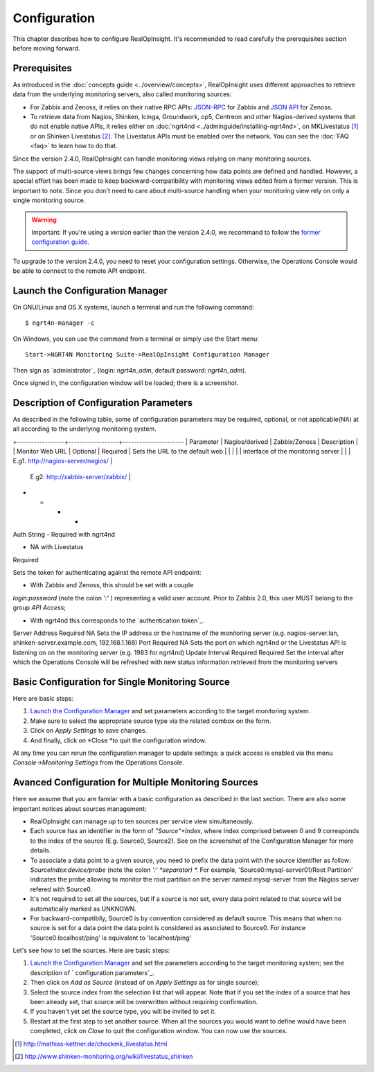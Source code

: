 =====================================
Configuration
=====================================
This chapter describes how to configure RealOpInsight. 
It's recommended to read carefully the prerequisites section before moving
forward.


Prerequisites
-------------

As introduced in the :doc:`concepts guide <../overview/concepts>`, 
RealOpInsight uses different approaches to retrieve data from the 
underlying monitoring servers, also called monitoring sources:


+ For Zabbix and Zenoss, it relies on their native RPC APIs: `JSON-RPC`_ 
  for Zabbix and `JSON API`_ for Zenoss.
+ To retrieve data from Nagios, Shinken, Icinga, Groundwork, op5,
  Centreon and other Nagios-derived systems that do not enable native
  APIs, it relies either on :doc:`ngrt4nd <../adminguide/installing-ngrt4nd>`, 
  on MKLivestatus [#mkls]_ or on Shinken Livestatus [#shinkenls]_. 
  The Livestatus APIs must be enabled over the network. You can see the 
  :doc:`FAQ <faq>` to learn how to do that.


Since the version 2.4.0, RealOpInsight can handle monitoring views
relying on many monitoring sources.

The support of multi-source views brings few changes concerning how
data points are defined and handled. However, a special effort has
been made to keep backward-compatibility with monitoring views edited
from a former version. This is important to note. Since you don't need
to care about multi-source handling when your monitoring view rely on
only a single monitoring source.

.. warning::

  Important: If you're using a version earlier than the version 2.4.0,
  we recommand to follow the `former configuration guide`_.

To upgrade to the version 2.4.0, you need to reset your configuration
settings. Otherwise, the Operations Console would be able to connect
to the remote API endpoint.


Launch the Configuration Manager
--------------------------------

On GNU/Linux and OS X systems, launch a terminal and run the following
command:

::

    $ ngrt4n-manager -c


On Windows, you can use the command from a terminal or simply use the
Start menu:

::

    Start->NGRT4N Monitoring Suite->RealOpInsight Configuration Manager


Then sign as `administrator`_ (login: *ngrt4n_adm*, default password:
*ngrt4n_adm*).



Once signed in, the configuration window will be loaded; there is a
screenshot.




Description of Configuration Parameters
---------------------------------------

As described in the following table, some of configuration parameters
may be required, optional, or not applicable(NA) at all according to
the underlying monitoring system.

+-----------------+------------------+----------------------
| Parameter       | Nagios/derived   | Zabbix/Zenoss             | Description                         |
| Monitor Web URL | Optional         | Required                  | Sets the URL to the default web     |
|                 |                  |                           | interface of the monitoring server  |
|                                                                | E.g1. http://nagios-server/nagios/  |
                                                                 | E.g2: http://zabbix-server/zabbix/  |
+                  +                   +                            +
Auth String       - Required with ngrt4nd

- NA with Livestatus

Required

Sets the token for authenticating against the remote API endpoint:

* With Zabbix and Zenoss, this should be set with a couple
*login:password* (note the colon *':'* ) representing a valid user
account. Prior to Zabbix 2.0, this user MUST belong to the group *API
Access*;

* With ngrt4nd this corresponds to the `authentication token`_.
Server Address Required NA
Sets the IP address or the hostname of the monitoring server (e.g.
nagios-server.lan, shinken-server.example.com, 192.168.1.168)
Port Required NA
Sets the port on which ngrt4nd or the Livestatus API is listening on
on the monitoring server (e.g. 1983 for ngrt4nd)
Update Interval Required Required Set the interval after which the
Operations Console will be refreshed with new status information
retrieved from the monitoring servers


Basic Configuration for Single Monitoring Source
------------------------------------------------

Here are basic steps:


#. `Launch the Configuration Manager`_ and set parameters according to
   the target monitoring system.
#. Make sure to select the appropriate source type via the related
   combox on the form.
#. Click on *Apply Settings* to save changes.
#. And finally, click on *Close *to quit the configuration window.

At any time you can rerun the configuration manager to update
settings; a quick access is enabled via the menu *Console->Monitoring
Settings* from the Operations Console.


Avanced Configuration for Multiple Monitoring Sources
-----------------------------------------------------

Here we assume that you are familar with a basic configuration as
described in the last section. There are also some important notices
about sources management:


+ RealOpInsight can manage up to ten sources per service view
  simultaneously.
+ Each source has an identifier in the form of *"Source"+Index*, where
  Index comprised between 0 and 9 corresponds to the index of the source
  (E.g. Source0, Source2). See on the screenshot of the Configuration
  Manager for more details.
+ To associate a data point to a given source, you need to prefix the
  data point with the source identifier as follow:
  *SourceIndex:device/probe* (note the colon *':' *separator) *.* For
  example, 'Source0:mysql-server01/Root Partition'
  indicates the probe allowing to monitor the root partition on the
  server named mysql-server from the Nagios server refered with Source0.
+ It's not required to set all the sources, but if a source is not
  set, every data point related to that source will be automatically
  marked as UNKNOWN.
+ For backward-compatibily, Source0 is by convention considered as
  default source. This means that when no source is set for a data point
  the data point is considered as associated to Source0. For instance
  'Source0:localhost/ping' is equivalent to 'localhost/ping'


Let's see how to set the sources. Here are basic steps:


#. `Launch the Configuration Manager`_ and set the parameters
   according to the target monitoring system; see the description of `
   configuration parameters`_.
#. Then click on *Add as Source* (instead of on *Apply Settings* as
   for single source);
#. Select the source index from the selection list that will appear.
   Note that if you set the index of a source that has been already set,
   that source will be overwritten without requiring confirmation.
#. If you haven't yet set the source type, you will be invited to set
   it.
#. Restart at the first step to set another source. When all the
   sources you would want to define would have been completed, click on
   *Close* to quit the configuration window. You can now use the sources.


.. [#mkls] http://mathias-kettner.de/checkmk_livestatus.html
.. [#shinkenls] http://www.shinken-monitoring.org/wiki/livestatus_shinken
.. _JSON-RPC: https://www.zabbix.com/wiki/doc/api
.. _JSON API: http://community.zenoss.org/community/documentation/official_documentation/api
.. _former configuration guide: http://realopinsight.com/en/index.php?page=configuring-realopinsight-operations-console_v23
